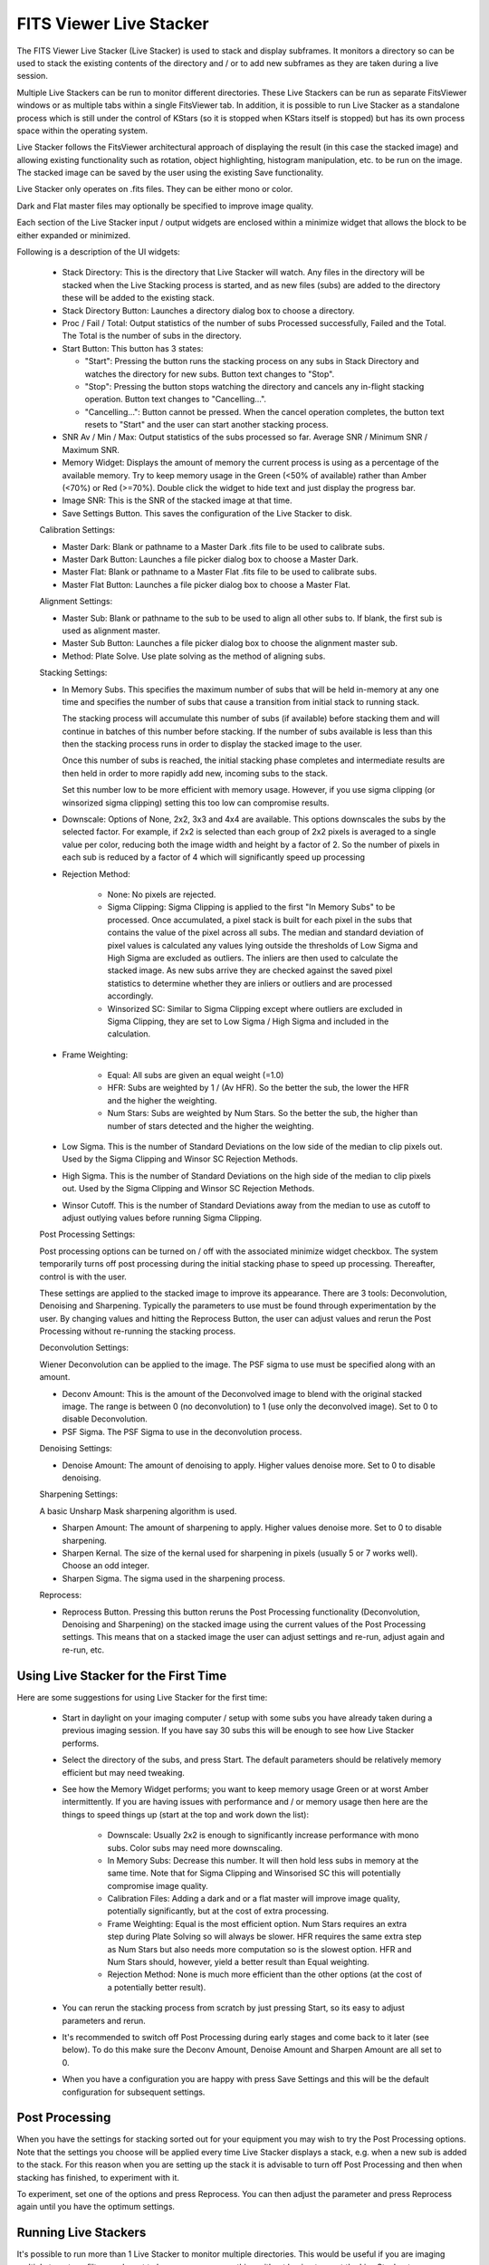 ========================
FITS Viewer Live Stacker
========================

       |FITS Viewer Live Stacker|

The FITS Viewer Live Stacker (Live Stacker) is used to stack
and display subframes. It monitors a directory so can be used to stack
the existing contents of the directory and / or to add new subframes
as they are taken during a live session.

Multiple Live Stackers can be run to monitor different directories.
These Live Stackers can be run as separate FitsViewer windows or as
multiple tabs within a single FitsViewer tab. In addition, it is
possible to run Live Stacker as a standalone process which is still under
the control of KStars (so it is stopped when KStars itself is stopped)
but has its own process space within the operating system.

Live Stacker follows the FitsViewer architectural approach of
displaying the result (in this case the stacked image) and allowing
existing functionality such as rotation, object highlighting, histogram
manipulation, etc. to be run on the image. The stacked image can be saved
by the user using the existing Save functionality.

Live Stacker only operates on .fits files. They can be either mono
or color.

Dark and Flat master files may optionally be specified to improve image
quality.

Each section of the Live Stacker input / output widgets are enclosed within a
minimize widget that allows the block to be either expanded or minimized.

Following is a description of the UI widgets:

    -  Stack Directory: This is the directory that Live Stacker will watch.
       Any files in the directory will be stacked when the Live Stacking
       process is started, and as new files (subs) are added to the
       directory these will be added to the existing stack.

    -  Stack Directory Button: Launches a directory dialog box to choose
       a directory.

    -  Proc / Fail / Total: Output statistics of the number of subs
       Processed successfully, Failed and the Total. The Total is the
       number of subs in the directory.

    -  Start Button: This button has 3 states:

       -  "Start": Pressing the button runs the stacking process on any subs in Stack
          Directory and watches the directory for new subs. Button text changes
          to "Stop".

       -  "Stop": Pressing the button stops watching the directory and cancels
          any in-flight stacking operation. Button text changes to "Cancelling...".

       -  "Cancelling...": Button cannot be pressed. When the cancel operation
          completes, the button text resets to "Start" and the user can start
          another stacking process.

    -  SNR Av / Min / Max: Output statistics of the subs processed so
       far. Average SNR / Minimum SNR / Maximum SNR.

    -  Memory Widget: Displays the amount of memory the current process
       is using as a percentage of the available memory. Try to keep
       memory usage in the Green (<50% of available) rather than Amber
       (<70%) or Red (>=70%). Double click the widget to hide text and
       just display the progress bar.

    -  Image SNR: This is the SNR of the stacked image at that time.

    -  Save Settings Button. This saves the configuration of the Live
       Stacker to disk.

    Calibration Settings:

    -  Master Dark: Blank or pathname to a Master Dark .fits file to be
       used to calibrate subs.

    -  Master Dark Button: Launches a file picker dialog box to choose
       a Master Dark.

    -  Master Flat: Blank or pathname to a Master Flat .fits file to be
       used to calibrate subs.

    -  Master Flat Button: Launches a file picker dialog box to choose
       a Master Flat.

    Alignment Settings:

    -  Master Sub: Blank or pathname to the sub to be used to align all
       other subs to. If blank, the first sub is used as alignment master.

    -  Master Sub Button: Launches a file picker dialog box to choose
       the alignment master sub.

    -  Method: Plate Solve. Use plate solving as the method of aligning
       subs.

    Stacking Settings:

    -  In Memory Subs. This specifies the maximum number of subs that will
       be held in-memory at any one time and specifies the number of subs
       that cause a transition from initial stack to running stack.

       The stacking process will accumulate this number of subs (if available)
       before stacking them and will continue in batches of this number
       before stacking. If the number of subs available is less
       than this then the stacking process runs in order to display the
       stacked image to the user.

       Once this number of subs is reached, the initial stacking phase completes
       and intermediate results are then held in order to more rapidly add
       new, incoming subs to the stack.

       Set this number low to be more efficient with memory usage. However,
       if you use sigma clipping (or winsorized sigma clipping) setting
       this too low can compromise results.

    -  Downscale: Options of None, 2x2, 3x3 and 4x4 are available. This
       options downscales the subs by the selected factor. For example, if
       2x2 is selected than each group of 2x2 pixels is averaged to a single
       value per color, reducing both the image width and height by a factor
       of 2. So the number of pixels in each sub is reduced by a factor of
       4 which will significantly speed up processing

    -  Rejection Method:

        -  None: No pixels are rejected.

        -  Sigma Clipping: Sigma Clipping is applied to the first "In Memory
           Subs" to be processed. Once accumulated, a pixel stack is built for
           each pixel in the subs that contains the value of the pixel across
           all subs. The median and standard deviation of pixel values is
           calculated any values lying outside the thresholds of Low Sigma and
           High Sigma are excluded as outliers. The inliers are then used to
           calculate the stacked image. As new subs arrive they are checked
           against the saved pixel statistics to determine whether they are
           inliers or outliers and are processed accordingly.

        -  Winsorized SC: Similar to Sigma Clipping except where outliers are
           excluded in Sigma Clipping, they are set to Low Sigma / High Sigma
           and included in the calculation.

    -  Frame Weighting:

        -  Equal: All subs are given an equal weight (=1.0)

        -  HFR: Subs are weighted by 1 / (Av HFR). So the better the sub, the
           lower the HFR and the higher the weighting.

        -  Num Stars: Subs are weighted by Num Stars. So the better the sub,
           the higher than number of stars detected and the higher the
           weighting.

    -  Low Sigma. This is the number of Standard Deviations on the low side of
       the median to clip pixels out. Used by the Sigma Clipping and Winsor SC
       Rejection Methods.

    -  High Sigma. This is the number of Standard Deviations on the high side of
       the median to clip pixels out. Used by the Sigma Clipping and Winsor SC
       Rejection Methods.

    -  Winsor Cutoff. This is the number of Standard Deviations away from the
       median to use as cutoff to adjust outlying values before running Sigma
       Clipping.

    Post Processing Settings:

    Post processing options can be turned on / off with the associated minimize
    widget checkbox. The system temporarily turns off post processing during the
    initial stacking phase to speed up processing. Thereafter, control is with the
    user.

    These settings are applied to the stacked image to improve its appearance.
    There are 3 tools: Deconvolution, Denoising and Sharpening. Typically the
    parameters to use must be found through experimentation by the user. By changing
    values and hitting the Reprocess Button, the user can adjust values and rerun the
    Post Processing without re-running the stacking process.

    Deconvolution Settings:

    Wiener Deconvolution can be applied to the image. The PSF sigma to use must be
    specified along with an amount.

    -  Deconv Amount: This is the amount of the Deconvolved image to blend with the
       original stacked image. The range is between 0 (no deconvolution) to 1 (use
       only the deconvolved image). Set to 0 to disable Deconvolution.

    -  PSF Sigma. The PSF Sigma to use in the deconvolution process.

    Denoising Settings:

    -  Denoise Amount: The amount of denoising to apply. Higher values denoise more.
       Set to 0 to disable denoising.

    Sharpening Settings:

    A basic Unsharp Mask sharpening algorithm is used.

    -  Sharpen Amount: The amount of sharpening to apply. Higher values denoise more.
       Set to 0 to disable sharpening.

    -  Sharpen Kernal. The size of the kernal used for sharpening in pixels (usually
       5 or 7 works well). Choose an odd integer.

    -  Sharpen Sigma. The sigma used in the sharpening process.

    Reprocess:

    -  Reprocess Button. Pressing this button reruns the Post Processing functionality
       (Deconvolution, Denoising and Sharpening) on the stacked image using the current
       values of the Post Processing settings. This means that on a stacked image the
       user can adjust settings and re-run, adjust again and re-run, etc.

Using Live Stacker for the First Time
=====================================

Here are some suggestions for using Live Stacker for the first time:

    -  Start in daylight on your imaging computer / setup with some subs you have
       already taken during a previous imaging session. If you have say 30 subs this
       will be enough to see how Live Stacker performs.

    -  Select the directory of the subs, and press Start. The default parameters should
       be relatively memory efficient but may need tweaking.

    -  See how the Memory Widget performs; you want to keep memory usage Green or at
       worst Amber intermittently. If you are having issues with performance and / or
       memory usage then here are the things to speed things up (start at the top and
       work down the list):

        -  Downscale: Usually 2x2 is enough to significantly increase performance with
           mono subs. Color subs may need more downscaling.

        -  In Memory Subs: Decrease this number. It will then hold less subs in memory
           at the same time. Note that for Sigma Clipping and Winsorised SC this will
           potentially compromise image quality.

        -  Calibration Files: Adding a dark and or a flat master will improve image
           quality, potentially significantly, but at the cost of extra processing.

        -  Frame Weighting: Equal is the most efficient option. Num Stars requires an extra
           step during Plate Solving so will always be slower. HFR requires the same
           extra step as Num Stars but also needs more computation so is the slowest
           option. HFR and Num Stars should, however, yield a better result than Equal
           weighting.

        -  Rejection Method: None is much more efficient than the other options (at the
           cost of a potentially better result).

    -  You can rerun the stacking process from scratch by just pressing Start, so its easy
       to adjust parameters and rerun.

    -  It's recommended to switch off Post Processing during early stages and come back to
       it later (see below). To do this make sure the Deconv Amount, Denoise Amount and
       Sharpen Amount are all set to 0.

    -  When you have a configuration you are happy with press Save Settings and this will
       be the default configuration for subsequent settings.

Post Processing
===============

When you have the settings for stacking sorted out for your equipment you may wish to try
the Post Processing options. Note that the settings you choose will be applied every time
Live Stacker displays a stack, e.g. when a new sub is added to the stack. For this reason
when you are setting up the stack it is advisable to turn off Post Processing and then
when stacking has finished, to experiment with it.

To experiment, set one of the options and press Reprocess. You can then adjust the parameter
and press Reprocess again until you have the optimum settings.

Running Live Stackers
=====================

It's possible to run more than 1 Live Stacker to monitor multiple directories. This would
be useful if you are imaging multiple targets or filters and want to keep an eye on
everything without having to reset the Live Stacker to a new directory periodically.

Live Stacker is started by selecting "Live Stacker..." from the KStars Skymap. Selecting
"Live Stacker..." a second time will launch another Live Stacker. Depending on how
FITS Viewer is configured will determine whether multiple Live Stacker windows are started
("Single Window Capture" unchecked) or whether multiple tabs within a single Live Stacker
window are started ("Single Window Capture" checked).

        |FITS Viewer Live Stacker Options|

By default the tab name for Live Stacker is "(n) DirectoryPath" where n is the number
of subs in DirectoryPath. Right click on tabname to change the name to whatever you like.
This is particularly useful when runing multiple instances of Live Stacker as separate
tabs.

The "Live Stacker own process" option allows Live Stacker to be started as a separate
process. When "Live Stacker own process" is unchecked, Live Stacker resides in the
KStars / Ekos process space. The advantage of running Live Stacker as its own process
is that if it crashes it will not disturb other KStars / Ekos functionality.

Using FITS Viewer functionality with Live Stacker
=================================================

Live Stacker is integrated into FITSViewer. This means that existing FITSViewer functionality
can be applied to stacked images displayed in Live Stacker. For example:

 -  Saving image stacks to disk.
 -  Re-opening a saved stacked image.
 -  Using blink functionality alongside stacking.
 -  Zooming in / out.
 -  Rotating the image
 -  Marking stars / highlighting clipped stars
 -  Plate solving the stacked image, although by default the stacking process will have
    already plate solved it.
 -  Stretch / Histogram adjustments
 -  Viewing image statistics / FITS Header keywords
 -  Viewing Catalog objects (e.g. Simbad objects)

Trouble Shooting Issues
=======================

The pre-requisites for Live Stacker are that KStars is built with WCS, CFITIO and OpenCV.
If any of these components is not present, the Live Stacker menu item in the SkyMap will
not be visible and Live Stacker will be disabled.

Subframes need to have WCS FITS Keywords. These are added by the Indi driver when WCS is
enabled. Also, on the FITS options tab in Ekos, AutoWCS should be enabled.

Live Stacker makes use of KStars internal Plate Solving so it is crucial that this is setup
to work correctly. Plate Solving in KStars is flexible and functions like Align and
Guide have their own Plate Solving SEP profiles. Live Stacker uses the FITSViewer Plate
Solving functionality and default profile, so this is the profile to check if you have
issues. Go to the Plate Solve tab in FITSViewer and see which default SEP profile you are
using. Choose a different one if that works for you. Make sure you can reliably plate
solve subframes with your chosen SEP profile. See the Fits Viewer Solver section of this
manual for more information.



.. |FITS Viewer Live Stacker| image:: /images/fitsviewer-livestacker.png
.. |FITS Viewer Live Stacker Options| image:: /images/fitsviewer-livestacker-options.png
